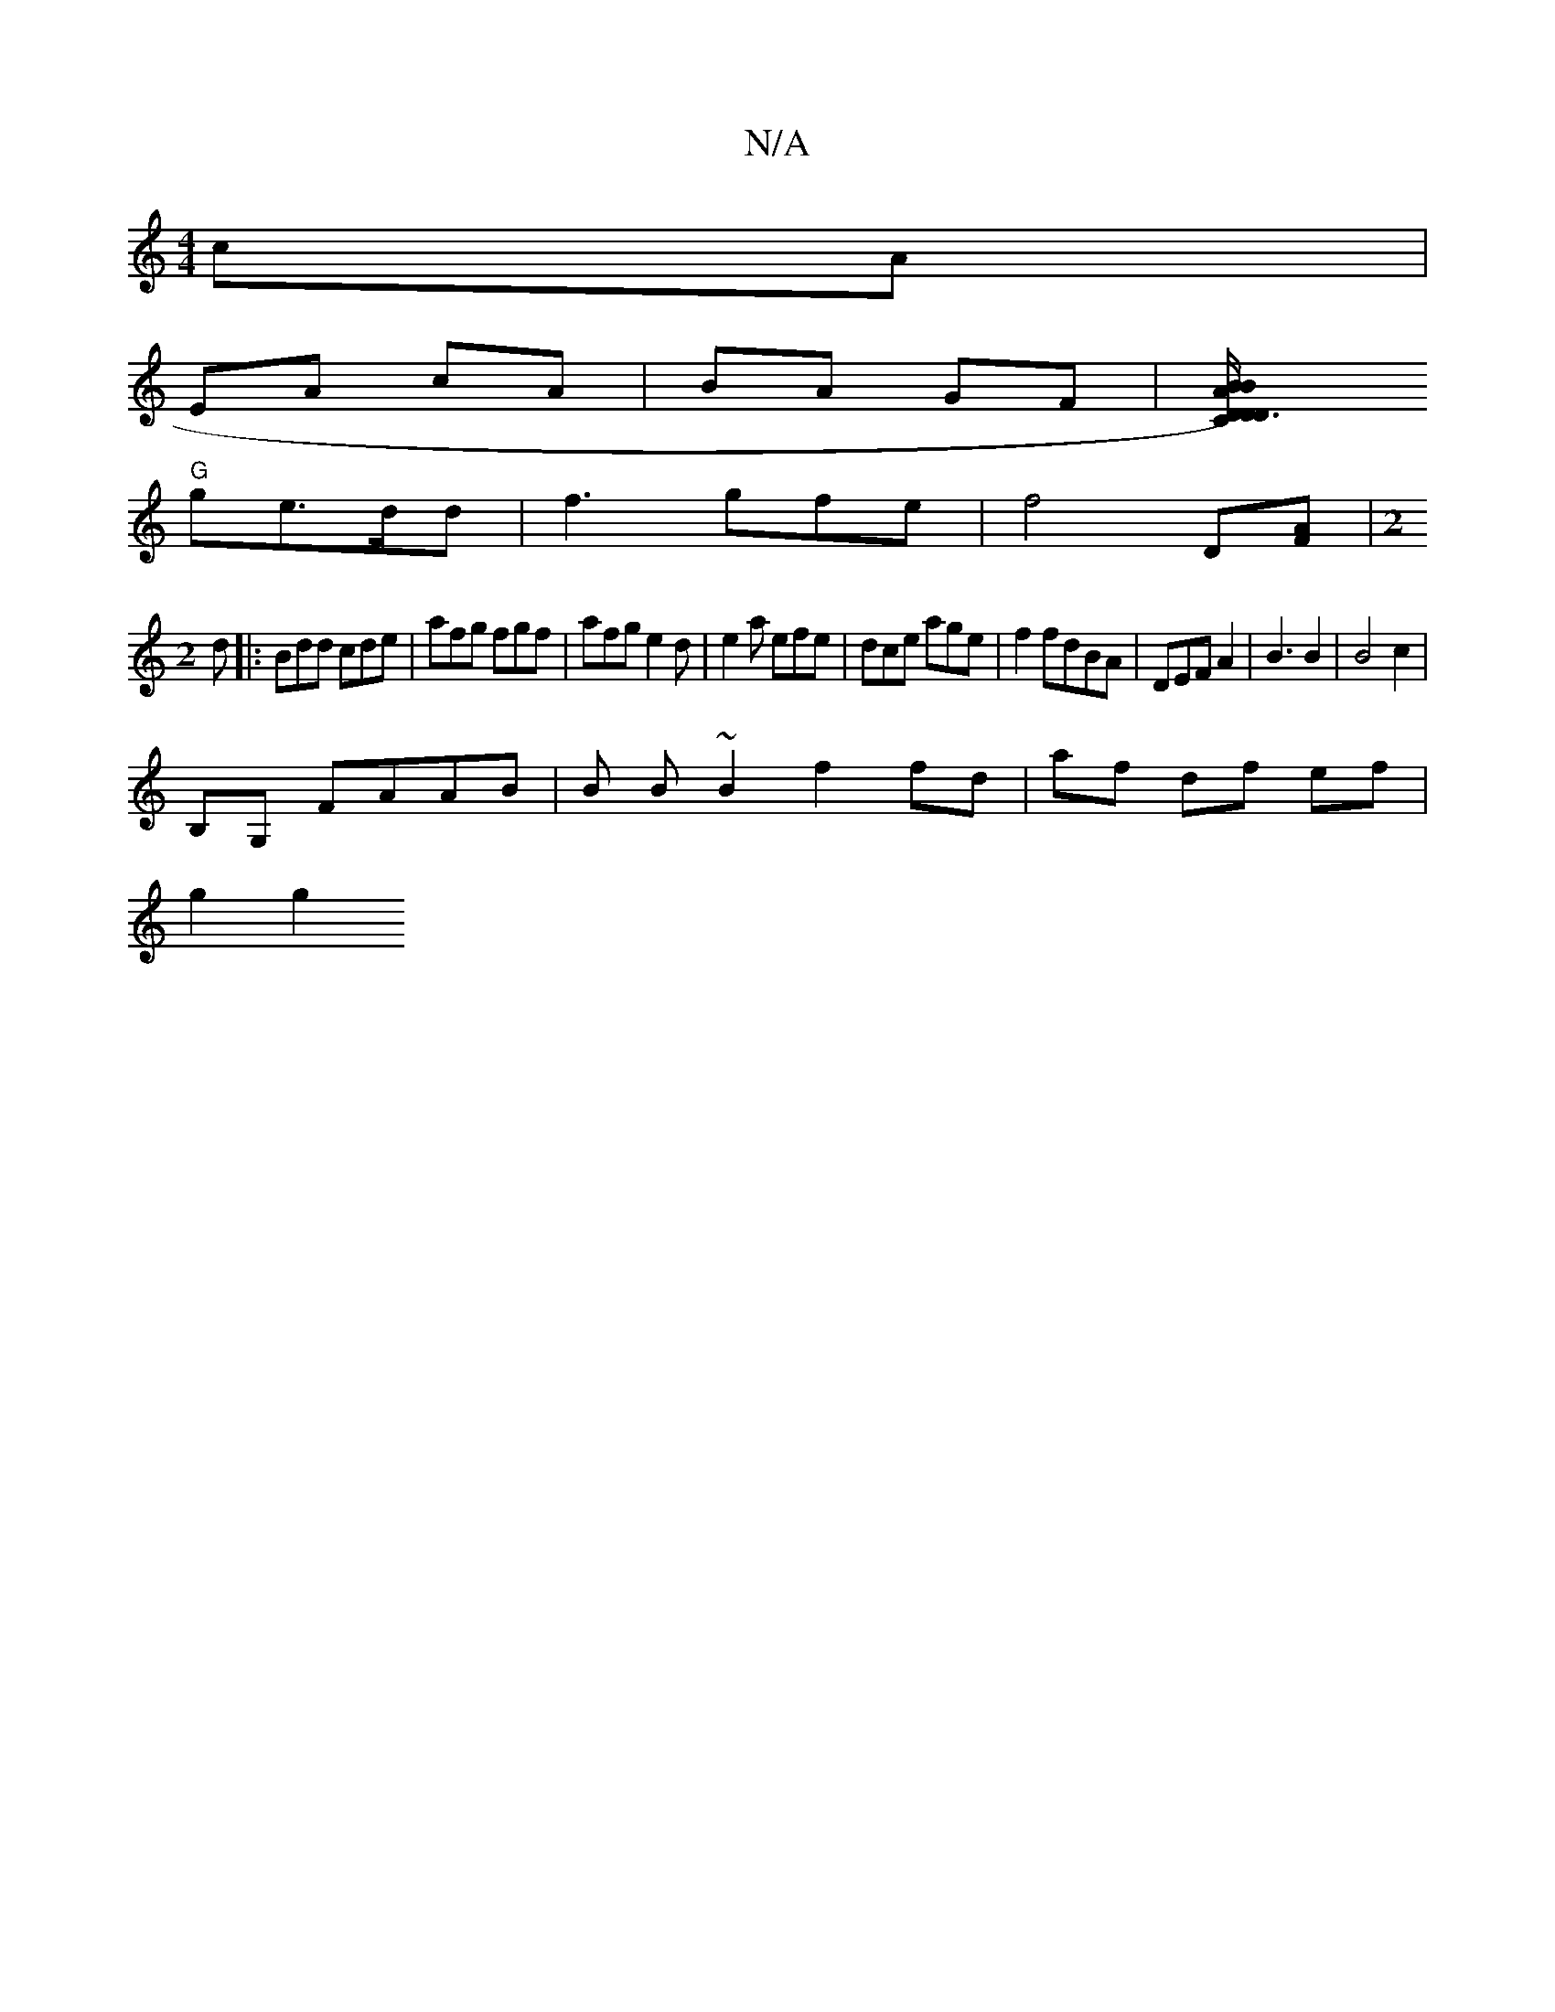 X:1
T:N/A
M:4/4
R:N/A
K:Cmajor
cA |
EA cA | BA GF |[D3D)D| C/B/ | AB "A"cd|
"G"ge>dd- | f3- gfe|f4 D[FA]|[M:2
d |: Bdd cde | afg fgf|afg e2 d|e2a efe|dce age|f2 fdBA | DEF A2 | B3 B2 | B4 c2|
B,G, FAAB|B B~B2 f2 fd|af df ef |
g2 g2